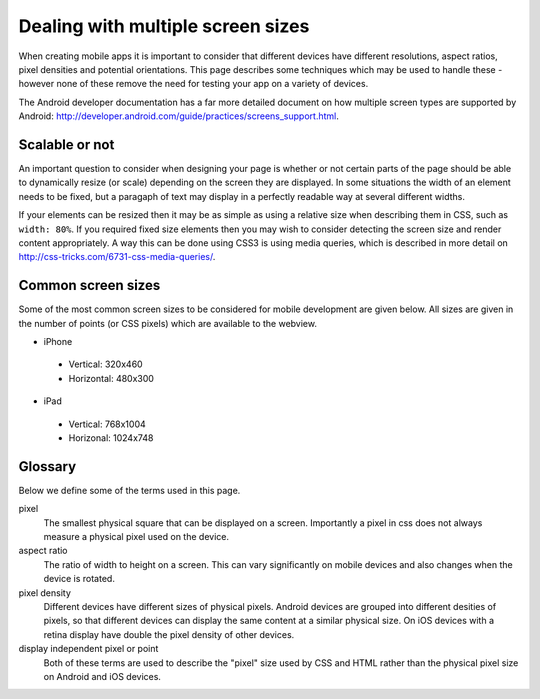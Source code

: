 .. _best-practice-screen-size:

Dealing with multiple screen sizes
==================================

When creating mobile apps it is important to consider that different devices have different resolutions, aspect ratios, pixel densities and potential orientations. This page describes some techniques which may be used to handle these - however none of these remove the need for testing your app on a variety of devices.

The Android developer documentation has a far more detailed document on how multiple screen types are supported by Android: http://developer.android.com/guide/practices/screens_support.html.

Scalable or not
---------------

An important question to consider when designing your page is whether or not certain parts of the page should be able to dynamically resize (or scale) depending on the screen they are displayed. In some situations the width of an element needs to be fixed, but a paragaph of text may display in a perfectly readable way at several different widths.

If your elements can be resized then it may be as simple as using a relative size when describing them in CSS, such as ``width: 80%``. If you required fixed size elements then you may wish to consider detecting the screen size and render content appropriately. A way this can be done using CSS3 is using media queries, which is described in more detail on http://css-tricks.com/6731-css-media-queries/.

Common screen sizes
-------------------

Some of the most common screen sizes to be considered for mobile development are given below. All sizes are given in the number of points (or CSS pixels) which are available to the webview.

* iPhone
 * Vertical: 320x460
 * Horizontal: 480x300
* iPad
 * Vertical: 768x1004
 * Horizonal: 1024x748

Glossary
--------

Below we define some of the terms used in this page.

pixel
  The smallest physical square that can be displayed on a screen. Importantly a pixel in css does not always measure a physical pixel used on the device.

aspect ratio
  The ratio of width to height on a screen. This can vary significantly on mobile devices and also changes when the device is rotated.
  
pixel density
  Different devices have different sizes of physical pixels. Android devices are grouped into different desities of pixels, so that different devices can display the same content at a similar physical size. On iOS devices with a retina display have double the pixel density of other devices.

display independent pixel or point
  Both of these terms are used to describe the "pixel" size used by CSS and HTML rather than the physical pixel size on Android and iOS devices.
  